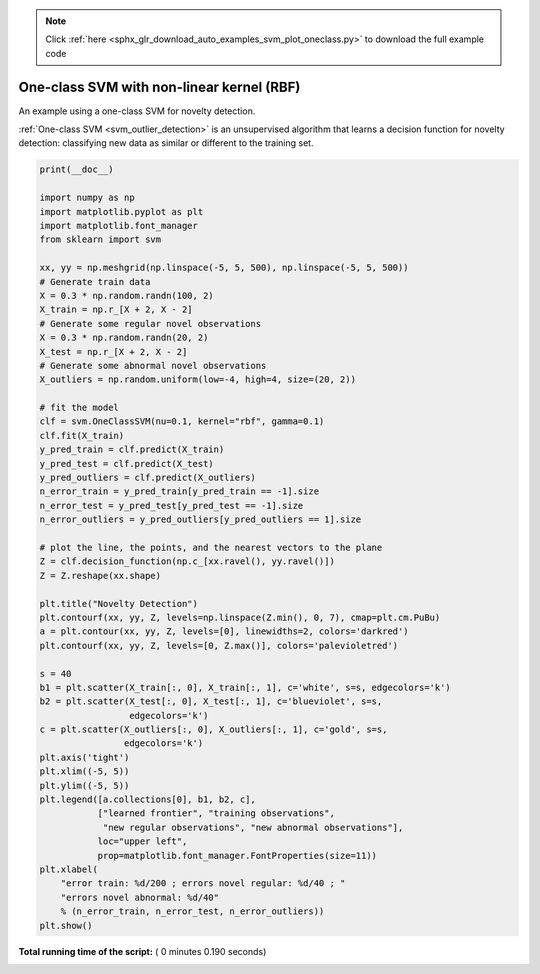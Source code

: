 .. note::
    :class: sphx-glr-download-link-note

    Click :ref:`here <sphx_glr_download_auto_examples_svm_plot_oneclass.py>` to download the full example code
.. rst-class:: sphx-glr-example-title

.. _sphx_glr_auto_examples_svm_plot_oneclass.py:


==========================================
One-class SVM with non-linear kernel (RBF)
==========================================

An example using a one-class SVM for novelty detection.

:ref:`One-class SVM <svm_outlier_detection>` is an unsupervised
algorithm that learns a decision function for novelty detection:
classifying new data as similar or different to the training set.




.. image:: /auto_examples/svm/images/sphx_glr_plot_oneclass_001.png
    :class: sphx-glr-single-img





.. code-block:: python

    print(__doc__)

    import numpy as np
    import matplotlib.pyplot as plt
    import matplotlib.font_manager
    from sklearn import svm

    xx, yy = np.meshgrid(np.linspace(-5, 5, 500), np.linspace(-5, 5, 500))
    # Generate train data
    X = 0.3 * np.random.randn(100, 2)
    X_train = np.r_[X + 2, X - 2]
    # Generate some regular novel observations
    X = 0.3 * np.random.randn(20, 2)
    X_test = np.r_[X + 2, X - 2]
    # Generate some abnormal novel observations
    X_outliers = np.random.uniform(low=-4, high=4, size=(20, 2))

    # fit the model
    clf = svm.OneClassSVM(nu=0.1, kernel="rbf", gamma=0.1)
    clf.fit(X_train)
    y_pred_train = clf.predict(X_train)
    y_pred_test = clf.predict(X_test)
    y_pred_outliers = clf.predict(X_outliers)
    n_error_train = y_pred_train[y_pred_train == -1].size
    n_error_test = y_pred_test[y_pred_test == -1].size
    n_error_outliers = y_pred_outliers[y_pred_outliers == 1].size

    # plot the line, the points, and the nearest vectors to the plane
    Z = clf.decision_function(np.c_[xx.ravel(), yy.ravel()])
    Z = Z.reshape(xx.shape)

    plt.title("Novelty Detection")
    plt.contourf(xx, yy, Z, levels=np.linspace(Z.min(), 0, 7), cmap=plt.cm.PuBu)
    a = plt.contour(xx, yy, Z, levels=[0], linewidths=2, colors='darkred')
    plt.contourf(xx, yy, Z, levels=[0, Z.max()], colors='palevioletred')

    s = 40
    b1 = plt.scatter(X_train[:, 0], X_train[:, 1], c='white', s=s, edgecolors='k')
    b2 = plt.scatter(X_test[:, 0], X_test[:, 1], c='blueviolet', s=s,
                     edgecolors='k')
    c = plt.scatter(X_outliers[:, 0], X_outliers[:, 1], c='gold', s=s,
                    edgecolors='k')
    plt.axis('tight')
    plt.xlim((-5, 5))
    plt.ylim((-5, 5))
    plt.legend([a.collections[0], b1, b2, c],
               ["learned frontier", "training observations",
                "new regular observations", "new abnormal observations"],
               loc="upper left",
               prop=matplotlib.font_manager.FontProperties(size=11))
    plt.xlabel(
        "error train: %d/200 ; errors novel regular: %d/40 ; "
        "errors novel abnormal: %d/40"
        % (n_error_train, n_error_test, n_error_outliers))
    plt.show()

**Total running time of the script:** ( 0 minutes  0.190 seconds)


.. _sphx_glr_download_auto_examples_svm_plot_oneclass.py:


.. only :: html

 .. container:: sphx-glr-footer
    :class: sphx-glr-footer-example



  .. container:: sphx-glr-download

     :download:`Download Python source code: plot_oneclass.py <plot_oneclass.py>`



  .. container:: sphx-glr-download

     :download:`Download Jupyter notebook: plot_oneclass.ipynb <plot_oneclass.ipynb>`


.. only:: html

 .. rst-class:: sphx-glr-signature

    `Gallery generated by Sphinx-Gallery <https://sphinx-gallery.readthedocs.io>`_
